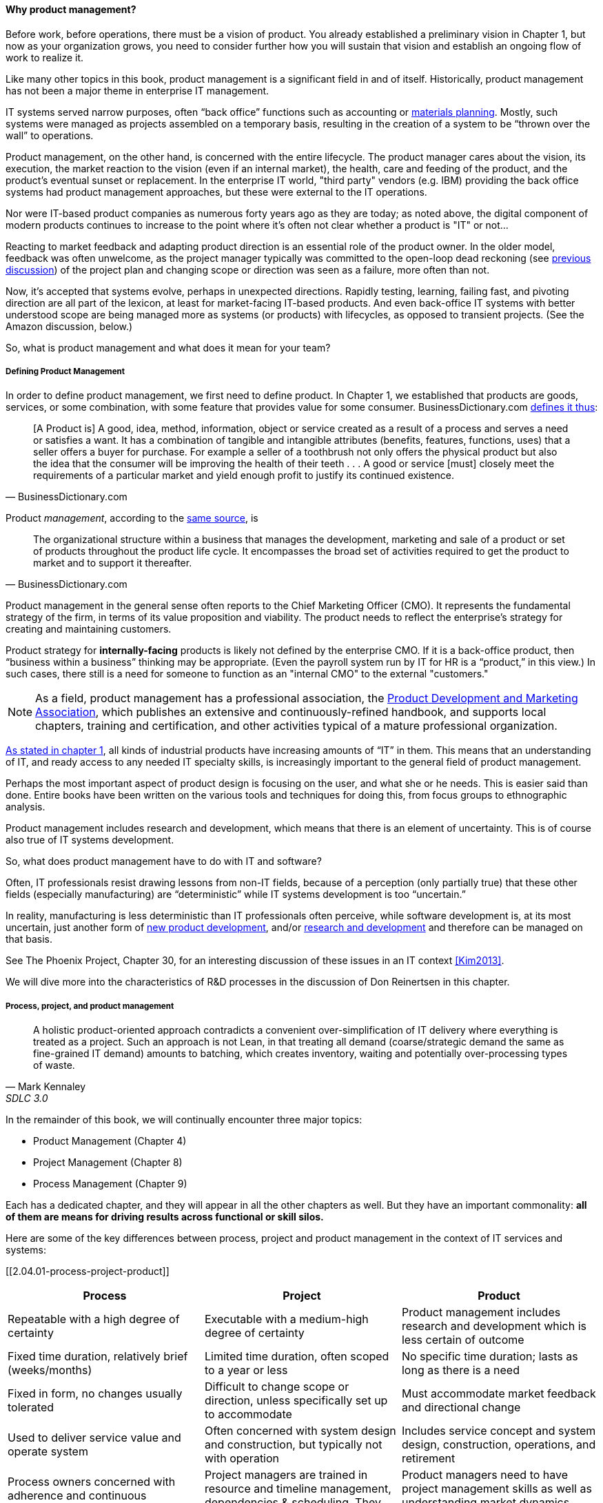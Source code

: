 ==== Why product management?

Before work, before operations, there must be a vision of product. You already established a preliminary vision in Chapter 1, but now as your organization grows, you need to consider further how you will sustain that vision and establish an ongoing flow of work to realize it.

Like many other topics in this book, product management is a significant field in and of itself. Historically, product management has not been a major theme in enterprise IT management.

IT systems served narrow purposes, often “back office” functions such as accounting or https://en.wikipedia.org/wiki/Material_requirements_planning[materials planning]. Mostly, such systems were managed as projects assembled on a temporary basis, resulting in the creation of a system to be “thrown over the wall” to operations.

Product management, on the other hand, is concerned with the entire lifecycle. The product manager cares about the vision, its execution, the market reaction to the vision (even if an internal market), the health, care and feeding of the product, and the product’s eventual sunset or replacement. In the enterprise IT world, "third party" vendors (e.g. IBM) providing the back office systems had product management approaches, but these were external to the IT operations.

Nor were IT-based product companies as numerous forty years ago as they are today; as noted above, the digital component of modern products continues to increase to the point where it's often not clear whether a product is "IT" or not...

Reacting to market feedback and adapting product direction is an essential role of the product owner. In the older model, feedback was often unwelcome, as the project manager typically was committed to the open-loop dead reckoning (see http://dm-academy.github.io/aitm/#_special_section_systems_thinking_and_feedback[previous discussion]) of the project plan and changing scope or direction was seen as a failure, more often than not.

Now, it’s accepted that systems evolve, perhaps in unexpected directions. Rapidly testing, learning, failing fast, and pivoting direction are all part of the lexicon, at least for market-facing IT-based products. And even back-office IT systems with better understood scope are being managed more as systems (or products) with lifecycles, as opposed to transient projects. (See the Amazon discussion, below.)

So, what is product management and what does it mean for your team?

===== Defining Product Management

In order to define product management, we first need to define product. In Chapter 1, we established that products are goods, services, or some combination, with some feature that provides value for some consumer. BusinessDictionary.com http://www.businessdictionary.com/definition/product.html[defines it thus]:

[quote, BusinessDictionary.com]
[A Product is] A good, idea, method, information, object or service created as a result of a process and serves a need or satisfies a want. It has a combination of tangible and intangible attributes (benefits, features, functions, uses) that a seller offers a buyer for purchase. For example a seller of a toothbrush not only offers the physical product but also the idea that the consumer will be improving the health of their teeth . . . A good or service [must] closely meet the requirements of a particular market and yield enough profit to justify its continued existence.

Product _management_, according to the http://www.businessdictionary.com/definition/product-management.html#ixzz3bHCVkoWj[same source], is

[quote, BusinessDictionary.com]
The organizational structure within a business that manages the development, marketing and sale of a product or set of products throughout the product life cycle. It encompasses the broad set of activities required to get the product to market and to support it thereafter.

Product management in the general sense often reports to the Chief Marketing Officer (CMO). It represents the fundamental strategy of the firm, in terms of its value proposition and viability. The product needs to reflect the enterprise’s strategy for creating and maintaining customers.

Product strategy for *internally-facing* products is likely not defined by the enterprise CMO. If it is a back-office product, then “business within a business” thinking may be appropriate. (Even the payroll system run by IT for HR is a “product,” in this view.) In such cases, there still is a need for someone to function as an "internal CMO" to the external "customers."

NOTE: As a field, product management has a professional association, the http://www.pdma.org[Product Development and Marketing Association], which publishes an extensive and continuously-refined handbook, and supports local chapters, training and certification, and other activities typical of a mature professional organization.

http://dm-academy.github.io/aitm/#_defining_information_technology[As stated in chapter 1], all kinds of industrial products have increasing amounts of “IT” in them. This means that an understanding of IT, and ready access to any needed IT specialty skills, is increasingly important to the general field of product management.

Perhaps the most important aspect of product design is focusing on the user, and what she or he needs. This is easier said than done. Entire books have been written on the various tools and techniques for doing this, from  focus groups to ethnographic analysis.

Product management includes research and development, which means that there is an element of uncertainty. This is of course also true of IT systems development.

So, what does product management have to do with IT and software?

Often, IT professionals resist drawing lessons from non-IT fields, because of a perception (only partially true) that these other fields (especially manufacturing) are “deterministic” while IT systems development is too “uncertain.”

In reality, manufacturing is less deterministic than IT professionals often perceive, while software development is, at its most uncertain, just another form of https://en.wikipedia.org/wiki/New_product_development[new product development], and/or https://en.wikipedia.org/wiki/Research_and_development[research and development] and therefore can be managed on that basis.

See The Phoenix Project, Chapter 30, for an interesting discussion of these issues in an IT context <<Kim2013>>.

We will dive more into the characteristics of R&D processes in the discussion of Don Reinertsen in this chapter.

===== Process, project, and product management
[quote, Mark Kennaley, SDLC 3.0]
A holistic product-oriented approach contradicts a convenient over-simplification of IT delivery where everything is treated as a project. Such an approach is not Lean, in that treating all demand (coarse/strategic demand the same as fine-grained IT demand) amounts to batching, which creates inventory, waiting and potentially over-processing types of waste.

In the remainder of this book, we will continually encounter three major topics:

* Product Management (Chapter 4)
* Project Management (Chapter 8)
* Process Management (Chapter 9)

Each has a dedicated chapter, and they will appear in all the other chapters as well. But they have an important commonality: *all of them are means for driving results across functional or skill silos.*

Here are some of the key differences between process, project and product management in the context of IT services and systems:

[[2.04.01-process-project-product]]
[cols="3*", options="header"]
|====
|Process|Project|Product
|Repeatable with a high degree of certainty |Executable with a medium-high degree of certainty |Product management includes research and development which is less certain of outcome
|Fixed time duration, relatively brief (weeks/months)|Limited time duration, often scoped to a year or less
|No specific time duration; lasts as long as there is a need
|Fixed in form, no changes usually tolerated|Difficult to change scope or direction, unless specifically set up to accommodate
|Must accommodate market feedback and directional change
|Used to deliver service value and operate system |Often concerned with system design and construction, but typically not with operation
|Includes service concept and system design, construction, operations, and retirement
|Process owners concerned with adherence and continuous improvement of process. Otherwise can be narrow in perspective.|Project managers are trained in resource and timeline management, dependencies & scheduling. They are not typically incented to adopt a long-term perspective.
|Product managers need to have project management skills as well as understanding market dynamics, feedback, building long-term organizational capability
|====

The above distinctions are deliberately exaggerated and there are of course exceptions (short projects, processes that take years). However, it is in the friction between these perspectives we see some of the major problems in modern IT management.

In our scenario, you are now on a tight-knit, collaborative team. It is preferable that you think in terms of developing and sustaining a product. However, projects still exist, and sometimes you may find yourself on a team that is funded and operated on that basis. We will return to projects in Chapter 8.

===== Market facing, supporting, back office
In Chapter 1 we discussed the question of "who pays/who benefits" for the service, http://dm-academy.github.io/aitm/#_defining_consumer_customer_and_sponsor[proposing that] the service consumer, the service customer, and the service sponsor might be three distinct roles (sometimes collapsing into 2 or 1 individual.)

We see this again in how we can categorize the "customers" of IT services and systems. Roughly, such services can be:

* Directly market- and consumer-facing (e.g. Facebook), to be used by external consumers and paid for by either them or closely associated customers (e.g. Netflix, or an online banking system).
* Customer "supporting" systems, such as the online system that a bank teller uses when interacting with a customer. Customers do not interact directly with such systems, but customer-facing representatives do, and problems with such systems may be readily apparent to the end customer.
* Completely "back-office" systems (HR, payroll, marketing, etc)

Note however, that (especially in the current digitally transforming market) a service previously thought of as "back office" (when run internally) becomes "market-facing" when developed as a profit-seeking offering. For example, an HR system built internally is "back office," but Workday is a directly market-facing product, even though the two services may be similar in functionality.

In other words, it's all relative.

===== Productization as a strategy at Amazon
Amazon (the online bookseller) is an important influence in the modern trend towards product-centric IT management. First, the founder Jeff Bezos mandated that all software development should be http://apievangelist.com/2012/01/12/the-secret-to-amazons-success-internal-apis/[service-oriented], and assume that the functionality being built might at some point be offered to external customers.

Second, a widely reported practice at Amazon.com is the http://www.fastcompany.com/3037542/productivity-hack-of-the-week-the-two-pizza-approach-to-productive-teamwork[limitation of product teams to between 5-7 people], the number that can be fed by “two pizzas” (depending on how hungry they are).

There are http://blog.idonethis.com/two-pizza-team/[good reasons] for this approach. It has long been recognized in software and IT management that larger teams do not necessarily result in higher productivity. The best known statement of this is Fred Brooks’ rule from The Mythical Man-Month, that “adding people to a late project will make it later.”<<Brooks1975>>

NOTE: Fred Brooks' _The Mythical Man-Month_, derived in part from his experiences leading the IBM OS-360 project, is one of the timeless classics in software engineering and IT management writing. Serious IT professionals, whether or not they are actually programmers, should have it on their bookshelves.

The reasons for this have been extensively studied and analyzed <<Madachy2008>> but in general it is due to the increased communication overhead of expanded teams. Product design work (of which software development is one form) is creative and highly dependent on tacit knowledge, interpersonal interactions, organizational culture, and other “soft” factors. Products, especially those with a significant IT component, can  be understood as socio-technical systems, often complex. This means that small changes to their components or interactions can have major effects on their overall behavior and value.

This in turn means that newcomers to a product development organization can have a profound impact on the product. Getting them “up to speed” with the culture, mental models, and tacit assumptions of the existing team can be challenging and rarely is simple. And the bigger the team, the bigger the problem.

The net result of these two practices at Amazon is the creation of multiple nimble services that are decoupled from each other, constructed and supported by teams appropriately sized for optimal high-value interactions.

